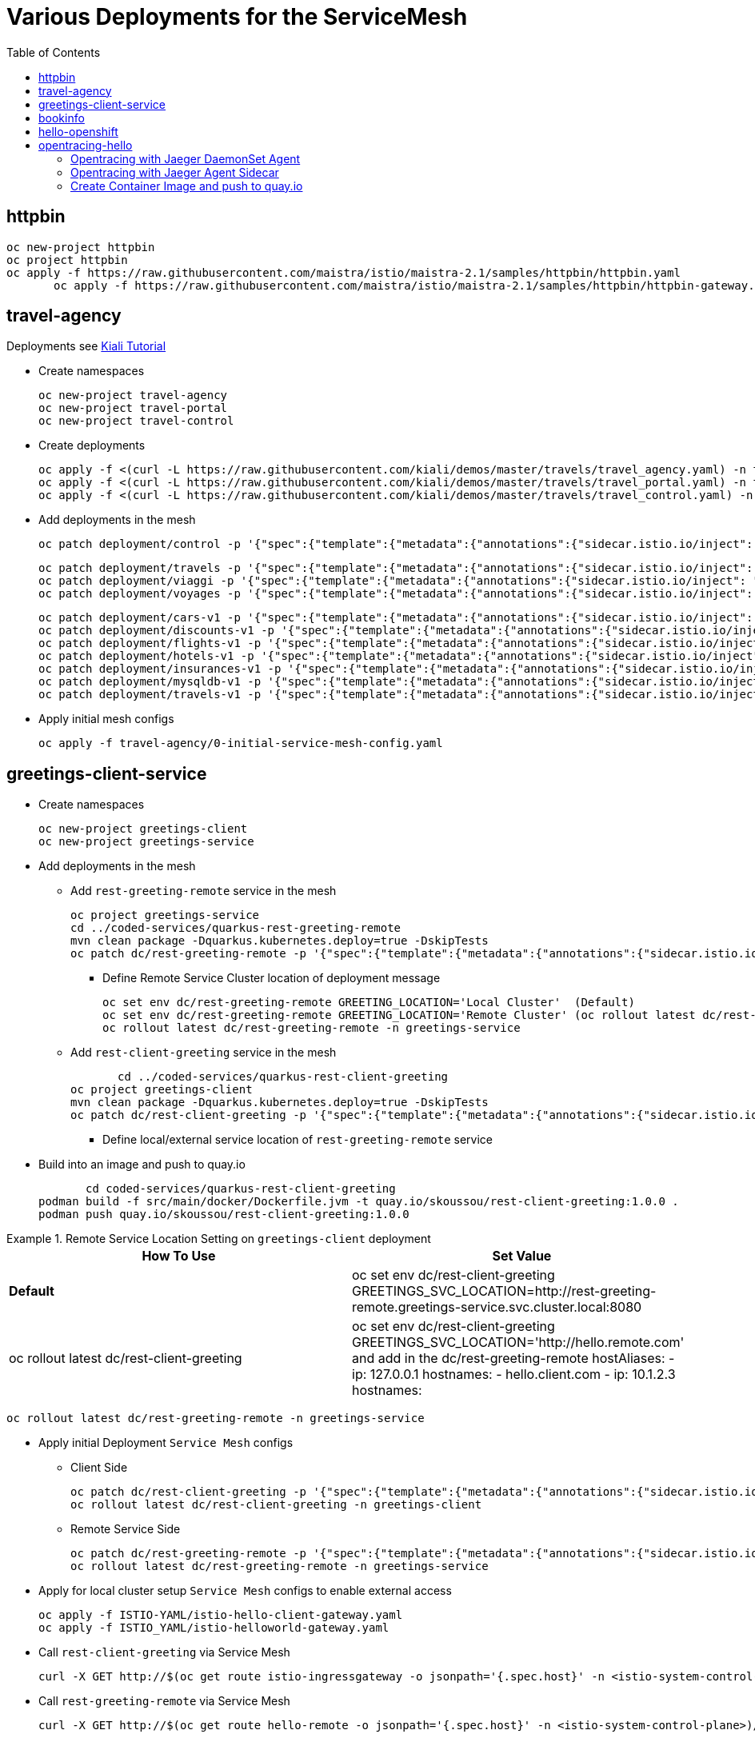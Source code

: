 = Various Deployments for the ServiceMesh
:toc:

== httpbin

	oc new-project httpbin
	oc project httpbin
	oc apply -f https://raw.githubusercontent.com/maistra/istio/maistra-2.1/samples/httpbin/httpbin.yaml
        oc apply -f https://raw.githubusercontent.com/maistra/istio/maistra-2.1/samples/httpbin/httpbin-gateway.yaml
        
== travel-agency 

Deployments see https://kiali.io/documentation/latest/tutorial/#03-traffic-shifting[Kiali Tutorial]

* Create namespaces

	oc new-project travel-agency
	oc new-project travel-portal
	oc new-project travel-control

* Create deployments

	oc apply -f <(curl -L https://raw.githubusercontent.com/kiali/demos/master/travels/travel_agency.yaml) -n travel-agency
	oc apply -f <(curl -L https://raw.githubusercontent.com/kiali/demos/master/travels/travel_portal.yaml) -n travel-portal
	oc apply -f <(curl -L https://raw.githubusercontent.com/kiali/demos/master/travels/travel_control.yaml) -n travel-control
	
* Add deployments in the mesh

	oc patch deployment/control -p '{"spec":{"template":{"metadata":{"annotations":{"sidecar.istio.io/inject": "true"}}}}}' -n travel-control
	
	oc patch deployment/travels -p '{"spec":{"template":{"metadata":{"annotations":{"sidecar.istio.io/inject": "true"}}}}}' -n travel-portal
	oc patch deployment/viaggi -p '{"spec":{"template":{"metadata":{"annotations":{"sidecar.istio.io/inject": "true"}}}}}' -n travel-portal
	oc patch deployment/voyages -p '{"spec":{"template":{"metadata":{"annotations":{"sidecar.istio.io/inject": "true"}}}}}' -n travel-portal		

	oc patch deployment/cars-v1 -p '{"spec":{"template":{"metadata":{"annotations":{"sidecar.istio.io/inject": "true"}}}}}' -n travel-agency
	oc patch deployment/discounts-v1 -p '{"spec":{"template":{"metadata":{"annotations":{"sidecar.istio.io/inject": "true"}}}}}' -n travel-agency
	oc patch deployment/flights-v1 -p '{"spec":{"template":{"metadata":{"annotations":{"sidecar.istio.io/inject": "true"}}}}}' -n travel-agency	
	oc patch deployment/hotels-v1 -p '{"spec":{"template":{"metadata":{"annotations":{"sidecar.istio.io/inject": "true"}}}}}' -n travel-agency
	oc patch deployment/insurances-v1 -p '{"spec":{"template":{"metadata":{"annotations":{"sidecar.istio.io/inject": "true"}}}}}' -n travel-agency
	oc patch deployment/mysqldb-v1 -p '{"spec":{"template":{"metadata":{"annotations":{"sidecar.istio.io/inject": "true"}}}}}' -n travel-agency	
	oc patch deployment/travels-v1 -p '{"spec":{"template":{"metadata":{"annotations":{"sidecar.istio.io/inject": "true"}}}}}' -n travel-agency	

* Apply initial mesh configs

	oc apply -f travel-agency/0-initial-service-mesh-config.yaml
	
== greetings-client-service
	
* Create namespaces	

	oc new-project greetings-client 
	oc new-project greetings-service


* Add deployments in the mesh

  ** Add `rest-greeting-remote` service in the mesh

	oc project greetings-service
	cd ../coded-services/quarkus-rest-greeting-remote
	mvn clean package -Dquarkus.kubernetes.deploy=true -DskipTests 
	oc patch dc/rest-greeting-remote -p '{"spec":{"template":{"metadata":{"annotations":{"sidecar.istio.io/inject": "true"}}}}}' -n greetings-service

  *** Define Remote Service Cluster location of deployment message

	oc set env dc/rest-greeting-remote GREETING_LOCATION='Local Cluster'  (Default)
	oc set env dc/rest-greeting-remote GREETING_LOCATION='Remote Cluster' (oc rollout latest dc/rest-greeting-remote)
	oc rollout latest dc/rest-greeting-remote -n greetings-service

  ** Add `rest-client-greeting` service in the mesh

        cd ../coded-services/quarkus-rest-client-greeting
	oc project greetings-client
	mvn clean package -Dquarkus.kubernetes.deploy=true -DskipTests 
	oc patch dc/rest-client-greeting -p '{"spec":{"template":{"metadata":{"annotations":{"sidecar.istio.io/inject": "true"}}}}}' -n greetings-client

  *** Define local/external service location of `rest-greeting-remote` service
  
* Build into an image and push to quay.io

        cd coded-services/quarkus-rest-client-greeting	
	podman build -f src/main/docker/Dockerfile.jvm -t quay.io/skoussou/rest-client-greeting:1.0.0 .
	podman push quay.io/skoussou/rest-client-greeting:1.0.0


.Remote Service Location Setting on `greetings-client`  deployment
====
[cols="2*^",options="header"]
|===
|How To Use
|Set Value

|*Default*
|oc set env dc/rest-client-greeting GREETINGS_SVC_LOCATION=http://rest-greeting-remote.greetings-service.svc.cluster.local:8080 

|oc rollout latest dc/rest-client-greeting
|oc set env dc/rest-client-greeting GREETINGS_SVC_LOCATION='http://hello.remote.com' and add in the dc/rest-greeting-remote 
      hostAliases:		
        - ip: 127.0.0.1			
          hostnames:			
            - hello.client.com		
        - ip: 10.1.2.3			
          hostnames:			

|===
====

	oc rollout latest dc/rest-greeting-remote -n greetings-service


* Apply initial Deployment `Service Mesh` configs

  ** Client Side
  
	oc patch dc/rest-client-greeting -p '{"spec":{"template":{"metadata":{"annotations":{"sidecar.istio.io/inject": "true"}}}}}' -n greetings-client
	oc rollout latest dc/rest-client-greeting -n greetings-client

  ** Remote Service Side
  
	oc patch dc/rest-greeting-remote -p '{"spec":{"template":{"metadata":{"annotations":{"sidecar.istio.io/inject": "true"}}}}}' -n greetings-service
	oc rollout latest dc/rest-greeting-remote -n greetings-service
	
* Apply for local cluster setup `Service Mesh` configs to enable external access

	oc apply -f ISTIO-YAML/istio-hello-client-gateway.yaml	
	oc apply -f ISTIO_YAML/istio-helloworld-gateway.yaml		

* Call `rest-client-greeting` via Service Mesh
  
        curl -X GET http://$(oc get route istio-ingressgateway -o jsonpath='{.spec.host}' -n <istio-system-control-plane>)/say/goodday-to/Stelios
	
* Call `rest-greeting-remote` via Service Mesh	

        curl -X GET http://$(oc get route hello-remote -o jsonpath='{.spec.host}' -n <istio-system-control-plane>)/hello/Stelios

* Build into an image and push to quay.io

        cd coded-services/quarkus-rest-greeting-remote	
	podman build -f src/main/docker/Dockerfile.jvm -t quay.io/skoussou/rest-greeting-remote:1.0.0 .
	podman push quay.io/skoussou/rest-greeting-remote:1.0.0

== bookinfo 

* maistra

	oc new-project bookinfo
	# if there is no SMMR do the following already an SMMR do the 2nd to patch it	
	../scripts/create-membership.sh istio-system basic bookinfo
	oc patch smmr default --type='json' -p='[{"op": "add", "path": "/spec/members/-", "value":"bookinfo"}]' -n istio-system-certs
	oc apply -f https://raw.githubusercontent.com/maistra/istio/maistra-2.1/samples/bookinfo/platform/kube/bookinfo.yaml
	oc apply -f https://raw.githubusercontent.com/maistra/istio/maistra-2.1/samples/bookinfo/networking/bookinfo-gateway.yaml
	curl -s "http://$(oc get route istio-ingressgateway -o jsonpath='{.spec.host}' -n istio-system-certs)/productpage" | grep -o "<title>.*</title>"

* istio

	https://github.com/kiali/kiali/blob/master/hack/istio/install-sm2.sh#L566-L579

== hello-openshift

* Deploy `hello-openshift` service

	cd Scenario-0-Deploy-In-ServiceMesh/hello-openshift
	deploy-hello-openshift.sh <APP_NAMESPACE> <ISTIO_NAMESPACE>
	
* Add *_http_* external access to `hello-openshift` service on Service Mesh	

	add-hello-openshift-gw-vs-for-http.sh <APP_NAMESPACE>


== opentracing-hello

=== Opentracing with Jaeger DaemonSet Agent

	cd coded-services/quarkus-opentracing/ISTIO-YAML
	./create-quarkus-opentracing-jaeger-daemonset.sh <SM_NAMESPACE <SM Tenant Name> <APPLICATION_NAMESPACE> <INGRESS GATEWAY ROUTE>
	eg. ./create-quarkus-opentracing-jaeger-daemonset.sh istio-system basic test-hello istio-ingressgateway-istio-system.apps.cluster-6g6f4.6g6f4.sandbox960.opentlc.com

=== Opentracing with Jaeger Agent Sidecar
	
	cd coded-services/quarkus-opentracing/ISTIO-YAML
	./create-quarkus-opentracing-jaeger-sidecar.sh <SM_NAMESPACE <SM Tenant Name> <APPLICATION_NAMESPACE> <INGRESS GATEWAY ROUTE>	
	eg. ./create-quarkus-opentracing-jaeger-sidecar.sh istio-system basic test-hello istio-ingressgateway-istio-system.apps.cluster-6g6f4.6g6f4.sandbox960.opentlc.com
	
=== Create Container Image and push to quay.io

	cd coded-services/quarkus-opentracing/
	./create-quarkus-opentracing-docker-image.sh <quay.io username> <image version id> 





	

